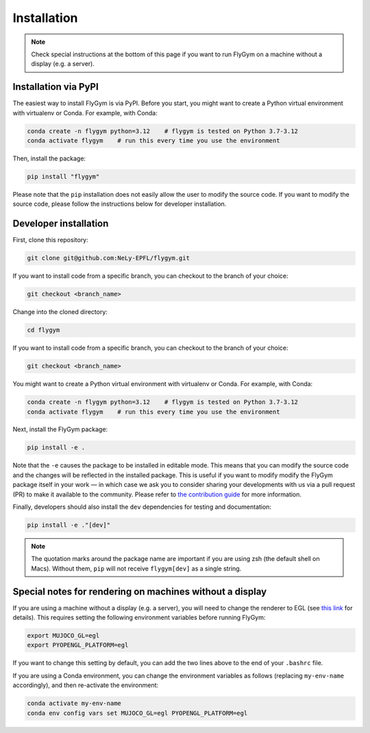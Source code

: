 Installation
============


.. note:: 

   Check special instructions at the bottom of this page if you want to run FlyGym on a machine without a display (e.g. a server).


Installation via PyPI 
---------------------
The easiest way to install FlyGym is via PyPI. Before you start, you might want to create a Python virtual environment with virtualenv or Conda. For example, with Conda:

.. code-block:: bash

   conda create -n flygym python=3.12    # flygym is tested on Python 3.7-3.12
   conda activate flygym    # run this every time you use the environment

Then, install the package:

.. code-block:: bash

   pip install "flygym"

Please note that the ``pip`` installation does not easily allow the user to modify the source code. If you want to modify the source code, please follow the instructions below for developer installation.


Developer installation
----------------------

First, clone this repository:

.. code-block:: bash

   git clone git@github.com:NeLy-EPFL/flygym.git

If you want to install code from a specific branch, you can checkout to the branch of your choice:

.. code-block:: bash

   git checkout <branch_name>

Change into the cloned directory:

.. code-block:: bash

   cd flygym

If you want to install code from a specific branch, you can checkout to the branch of your choice:

.. code-block:: bash

   git checkout <branch_name>

You might want to create a Python virtual environment with virtualenv or Conda. For example, with Conda:

.. code-block:: bash

   conda create -n flygym python=3.12    # flygym is tested on Python 3.7-3.12
   conda activate flygym    # run this every time you use the environment

Next, install the FlyGym package:

.. code-block:: bash

   pip install -e .

Note that the ``-e`` causes the package to be installed in editable mode. This means that you can modify the source code and the changes will be reflected in the installed package. This is useful if you want to modify modify the FlyGym package itself in your work — in which case we ask you to consider sharing your developments with us via a pull request (PR) to make it available to the community. Please refer to `the contribution guide <https://neuromechfly.org/contributing.html>`_ for more information.

Finally, developers should also install the ``dev`` dependencies for testing and documentation:

.. code-block:: bash

   pip install -e ."[dev]"

.. note::

   The quotation marks around the package name are important if you are using zsh (the default shell on Macs). Without them, ``pip`` will not receive ``flygym[dev]`` as a single string.


Special notes for rendering on machines without a display
---------------------------------------------------------

If you are using a machine without a display (e.g. a server), you will need to change the renderer to EGL (see `this link <https://pytorch.org/rl/reference/generated/knowledge_base/MUJOCO_INSTALLATION.html#prerequisite-for-rendering-all-mujoco-versions>`_ for details). This requires setting the following environment variables before running FlyGym:

.. code-block:: bash

   export MUJOCO_GL=egl
   export PYOPENGL_PLATFORM=egl


If you want to change this setting by default, you can add the two lines above to the end of your ``.bashrc`` file.


If you are using a Conda environment, you can change the environment variables as follows (replacing ``my-env-name`` accordingly), and then re-activate the environment:

.. code-block:: bash

   conda activate my-env-name
   conda env config vars set MUJOCO_GL=egl PYOPENGL_PLATFORM=egl
